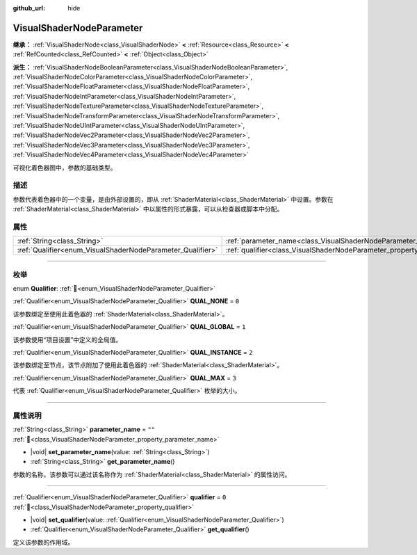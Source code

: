 :github_url: hide

.. DO NOT EDIT THIS FILE!!!
.. Generated automatically from Godot engine sources.
.. Generator: https://github.com/godotengine/godot/tree/4.4/doc/tools/make_rst.py.
.. XML source: https://github.com/godotengine/godot/tree/4.4/doc/classes/VisualShaderNodeParameter.xml.

.. _class_VisualShaderNodeParameter:

VisualShaderNodeParameter
=========================

**继承：** :ref:`VisualShaderNode<class_VisualShaderNode>` **<** :ref:`Resource<class_Resource>` **<** :ref:`RefCounted<class_RefCounted>` **<** :ref:`Object<class_Object>`

**派生：** :ref:`VisualShaderNodeBooleanParameter<class_VisualShaderNodeBooleanParameter>`, :ref:`VisualShaderNodeColorParameter<class_VisualShaderNodeColorParameter>`, :ref:`VisualShaderNodeFloatParameter<class_VisualShaderNodeFloatParameter>`, :ref:`VisualShaderNodeIntParameter<class_VisualShaderNodeIntParameter>`, :ref:`VisualShaderNodeTextureParameter<class_VisualShaderNodeTextureParameter>`, :ref:`VisualShaderNodeTransformParameter<class_VisualShaderNodeTransformParameter>`, :ref:`VisualShaderNodeUIntParameter<class_VisualShaderNodeUIntParameter>`, :ref:`VisualShaderNodeVec2Parameter<class_VisualShaderNodeVec2Parameter>`, :ref:`VisualShaderNodeVec3Parameter<class_VisualShaderNodeVec3Parameter>`, :ref:`VisualShaderNodeVec4Parameter<class_VisualShaderNodeVec4Parameter>`

可视化着色器图中，参数的基础类型。

.. rst-class:: classref-introduction-group

描述
----

参数代表着色器中的一个变量，是由外部设置的，即从 :ref:`ShaderMaterial<class_ShaderMaterial>` 中设置。参数在 :ref:`ShaderMaterial<class_ShaderMaterial>` 中以属性的形式暴露，可以从检查器或脚本中分配。

.. rst-class:: classref-reftable-group

属性
----

.. table::
   :widths: auto

   +------------------------------------------------------------+--------------------------------------------------------------------------------+--------+
   | :ref:`String<class_String>`                                | :ref:`parameter_name<class_VisualShaderNodeParameter_property_parameter_name>` | ``""`` |
   +------------------------------------------------------------+--------------------------------------------------------------------------------+--------+
   | :ref:`Qualifier<enum_VisualShaderNodeParameter_Qualifier>` | :ref:`qualifier<class_VisualShaderNodeParameter_property_qualifier>`           | ``0``  |
   +------------------------------------------------------------+--------------------------------------------------------------------------------+--------+

.. rst-class:: classref-section-separator

----

.. rst-class:: classref-descriptions-group

枚举
----

.. _enum_VisualShaderNodeParameter_Qualifier:

.. rst-class:: classref-enumeration

enum **Qualifier**: :ref:`🔗<enum_VisualShaderNodeParameter_Qualifier>`

.. _class_VisualShaderNodeParameter_constant_QUAL_NONE:

.. rst-class:: classref-enumeration-constant

:ref:`Qualifier<enum_VisualShaderNodeParameter_Qualifier>` **QUAL_NONE** = ``0``

该参数绑定至使用此着色器的 :ref:`ShaderMaterial<class_ShaderMaterial>`\ 。

.. _class_VisualShaderNodeParameter_constant_QUAL_GLOBAL:

.. rst-class:: classref-enumeration-constant

:ref:`Qualifier<enum_VisualShaderNodeParameter_Qualifier>` **QUAL_GLOBAL** = ``1``

该参数使用“项目设置”中定义的全局值。

.. _class_VisualShaderNodeParameter_constant_QUAL_INSTANCE:

.. rst-class:: classref-enumeration-constant

:ref:`Qualifier<enum_VisualShaderNodeParameter_Qualifier>` **QUAL_INSTANCE** = ``2``

该参数绑定至节点，该节点附加了使用此着色器的 :ref:`ShaderMaterial<class_ShaderMaterial>`\ 。

.. _class_VisualShaderNodeParameter_constant_QUAL_MAX:

.. rst-class:: classref-enumeration-constant

:ref:`Qualifier<enum_VisualShaderNodeParameter_Qualifier>` **QUAL_MAX** = ``3``

代表 :ref:`Qualifier<enum_VisualShaderNodeParameter_Qualifier>` 枚举的大小。

.. rst-class:: classref-section-separator

----

.. rst-class:: classref-descriptions-group

属性说明
--------

.. _class_VisualShaderNodeParameter_property_parameter_name:

.. rst-class:: classref-property

:ref:`String<class_String>` **parameter_name** = ``""`` :ref:`🔗<class_VisualShaderNodeParameter_property_parameter_name>`

.. rst-class:: classref-property-setget

- |void| **set_parameter_name**\ (\ value\: :ref:`String<class_String>`\ )
- :ref:`String<class_String>` **get_parameter_name**\ (\ )

参数的名称，该参数可以通过该名称作为 :ref:`ShaderMaterial<class_ShaderMaterial>` 的属性访问。

.. rst-class:: classref-item-separator

----

.. _class_VisualShaderNodeParameter_property_qualifier:

.. rst-class:: classref-property

:ref:`Qualifier<enum_VisualShaderNodeParameter_Qualifier>` **qualifier** = ``0`` :ref:`🔗<class_VisualShaderNodeParameter_property_qualifier>`

.. rst-class:: classref-property-setget

- |void| **set_qualifier**\ (\ value\: :ref:`Qualifier<enum_VisualShaderNodeParameter_Qualifier>`\ )
- :ref:`Qualifier<enum_VisualShaderNodeParameter_Qualifier>` **get_qualifier**\ (\ )

定义该参数的作用域。

.. |virtual| replace:: :abbr:`virtual (本方法通常需要用户覆盖才能生效。)`
.. |const| replace:: :abbr:`const (本方法无副作用，不会修改该实例的任何成员变量。)`
.. |vararg| replace:: :abbr:`vararg (本方法除了能接受在此处描述的参数外，还能够继续接受任意数量的参数。)`
.. |constructor| replace:: :abbr:`constructor (本方法用于构造某个类型。)`
.. |static| replace:: :abbr:`static (调用本方法无需实例，可直接使用类名进行调用。)`
.. |operator| replace:: :abbr:`operator (本方法描述的是使用本类型作为左操作数的有效运算符。)`
.. |bitfield| replace:: :abbr:`BitField (这个值是由下列位标志构成位掩码的整数。)`
.. |void| replace:: :abbr:`void (无返回值。)`
